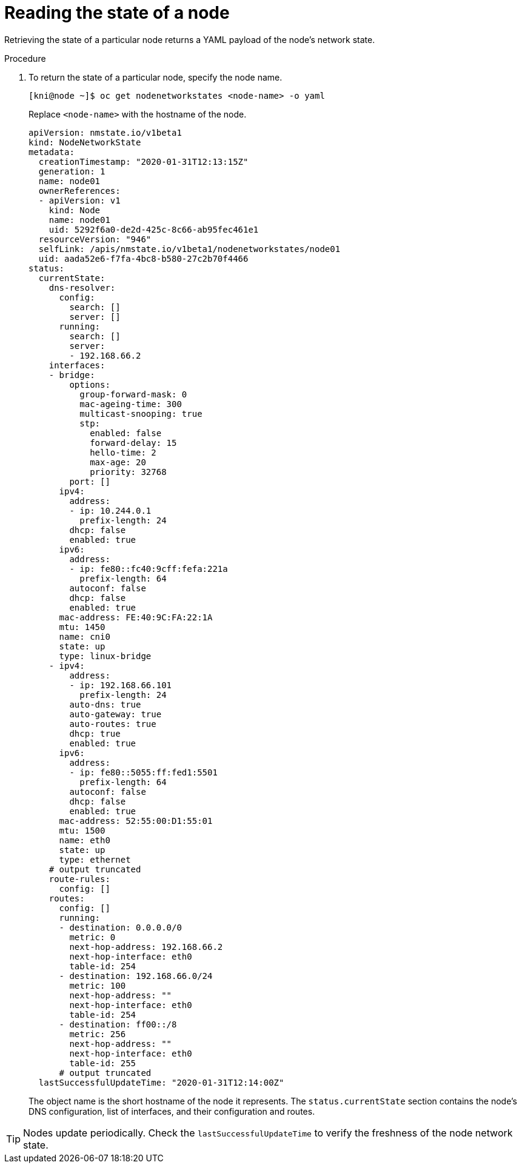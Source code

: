 // This is included in the following assemblies:
//
// virt/k8s-nmstate/virt-k8s-nmstate-reporting.adoc

[id="reading-the-state-of-a-node_{context}"]

= Reading the state of a node

Retrieving the state of a particular node returns a YAML payload of the node's network state.

.Procedure

. To return the state of a particular node, specify the node name.
+
[source,bash]
----
[kni@node ~]$ oc get nodenetworkstates <node-name> -o yaml
----
+
Replace `<node-name>` with the hostname of the node.
+
[source,yaml]
----
apiVersion: nmstate.io/v1beta1
kind: NodeNetworkState
metadata:
  creationTimestamp: "2020-01-31T12:13:15Z"
  generation: 1
  name: node01
  ownerReferences:
  - apiVersion: v1
    kind: Node
    name: node01
    uid: 5292f6a0-de2d-425c-8c66-ab95fec461e1
  resourceVersion: "946"
  selfLink: /apis/nmstate.io/v1beta1/nodenetworkstates/node01
  uid: aada52e6-f7fa-4bc8-b580-27c2b70f4466
status:
  currentState:
    dns-resolver:
      config:
        search: []
        server: []
      running:
        search: []
        server:
        - 192.168.66.2
    interfaces:
    - bridge:
        options:
          group-forward-mask: 0
          mac-ageing-time: 300
          multicast-snooping: true
          stp:
            enabled: false
            forward-delay: 15
            hello-time: 2
            max-age: 20
            priority: 32768
        port: []
      ipv4:
        address:
        - ip: 10.244.0.1
          prefix-length: 24
        dhcp: false
        enabled: true
      ipv6:
        address:
        - ip: fe80::fc40:9cff:fefa:221a
          prefix-length: 64
        autoconf: false
        dhcp: false
        enabled: true
      mac-address: FE:40:9C:FA:22:1A
      mtu: 1450
      name: cni0
      state: up
      type: linux-bridge
    - ipv4:
        address:
        - ip: 192.168.66.101
          prefix-length: 24
        auto-dns: true
        auto-gateway: true
        auto-routes: true
        dhcp: true
        enabled: true
      ipv6:
        address:
        - ip: fe80::5055:ff:fed1:5501
          prefix-length: 64
        autoconf: false
        dhcp: false
        enabled: true
      mac-address: 52:55:00:D1:55:01
      mtu: 1500
      name: eth0
      state: up
      type: ethernet
    # output truncated
    route-rules:
      config: []
    routes:
      config: []
      running:
      - destination: 0.0.0.0/0
        metric: 0
        next-hop-address: 192.168.66.2
        next-hop-interface: eth0
        table-id: 254
      - destination: 192.168.66.0/24
        metric: 100
        next-hop-address: ""
        next-hop-interface: eth0
        table-id: 254
      - destination: ff00::/8
        metric: 256
        next-hop-address: ""
        next-hop-interface: eth0
        table-id: 255
      # output truncated
  lastSuccessfulUpdateTime: "2020-01-31T12:14:00Z"
----
+
The object name is the short hostname of the node it represents. The `status.currentState` section contains the node's DNS configuration, list of interfaces, and their configuration and routes.

[TIP]
====
Nodes update periodically. Check the `lastSuccessfulUpdateTime` to verify the freshness of the node network state.
====
